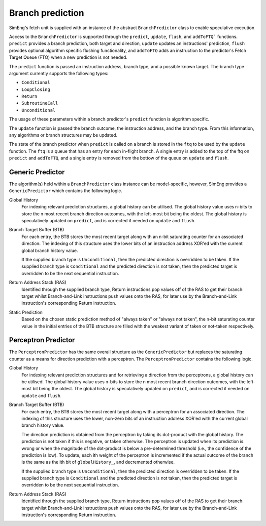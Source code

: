 Branch prediction
=================

SimEng's fetch unit is supplied with an instance of the abstract ``BranchPredictor`` class to enable speculative execution. 

Access to the ``BranchPredictor`` is supported through the ``predict``, ``update``, ``flush``, and ``addToFTQ``` functions. ``predict`` provides a branch prediction, both target and direction, ``update`` updates an instructions' prediction, ``flush`` provides optional algorithm specific flushing functionality, and ``addToFTQ`` adds an instruction to the predictor's Fetch Target Queue (FTQ) when a new prediction is not needed.

The ``predict`` function is passed an instruction address, branch type, and a possible known target. The branch type argument currently supports the following types:

- ``Conditional``
- ``LoopClosing``
- ``Return``
- ``SubroutineCall``
- ``Unconditional``

The usage of these parameters within a branch predictor's ``predict`` function is algorithm specific.

The ``update`` function is passed the branch outcome, the instruction address, and the branch type. From this information, any algorithms or branch structures may be updated.

The state of the branch predictor when ``predict`` is called on a branch is stored in the ``ftq`` to be used by the ``update`` function.  The ``ftq`` is a queue that has an entry for each in-flight branch.  A single entry is added to the top of the ftq on ``predict`` and ``addToFTQ``, and a single entry is removed from the bottow of the queue on ``update`` and ``flush``.

Generic Predictor
-----------------

The algorithm(s) held within a ``BranchPredictor`` class instance can be model-specific, however, SimEng provides a ``GenericPredictor`` which contains the following logic.

Global History
    For indexing relevant prediction structures, a global history can be utilised. The global history value uses n-bits to store the n most recent branch direction outcomes, with the left-most bit being the oldest.  The global history is speculatively updated on ``predict``, and is corrected if needed on ``update`` and ``flush``.

Branch Target Buffer (BTB)
    For each entry, the BTB stores the most recent target along with an n-bit saturating counter for an associated direction. The indexing of this structure uses the lower bits of an instruction address XOR'ed with the current global branch history value.

    If the supplied branch type is ``Unconditional``, then the predicted direction is overridden to be taken. If the supplied branch type is ``Conditional`` and the predicted direction is not taken, then the predicted target is overridden to be the next sequential instruction.

Return Address Stack (RAS)
    Identified through the supplied branch type, Return instructions pop values off of the RAS to get their branch target whilst Branch-and-Link instructions push values onto the RAS, for later use by the Branch-and-Link instruction's corresponding Return instruction.

Static Prediction
    Based on the chosen static prediction method of "always taken" or "always not taken", the n-bit saturating counter value in the initial entries of the BTB structure are filled with the weakest variant of taken or not-taken respectively.

Perceptron Predictor
--------------------
The ``PerceptronPredictor`` has the same overall structure as the ``GenericPredictor`` but replaces the saturating counter as a means for direction prediction with a perceptron.  The ``PerceptronPredictor`` contains the following logic.

Global History
    For indexing relevant prediction structures and for retrieving a direction from the perceptrons, a global history can be utilised. The global history value uses n-bits to store the n most recent branch direction outcomes, with the left-most bit being the oldest.  The global history is speculatively updated on ``predict``, and is corrected if needed on ``update`` and ``flush``.

Branch Target Buffer (BTB)
    For each entry, the BTB stores the most recent target along with a perceptron for an associated direction. The indexing of this structure uses the lower, non-zero bits of an instruction address XOR'ed with the current global branch history value.

    The direction prediction is obtained from the perceptron by taking its dot-product with the global history.  The prediction is not taken if this is negative, or taken otherwise.  The perceptron is updated when its prediction is wrong or when the magnitude of the dot-product is below a pre-determined threshold (i.e., the confidence of the prediction is low).  To update, each ith weight of the perceptron is incremented if the actual outcome of the branch is the same as the ith bit of ``globalHistory_``, and decremented otherwise.

    If the supplied branch type is ``Unconditional``, then the predicted direction is overridden to be taken. If the supplied branch type is ``Conditional`` and the predicted direction is not taken, then the predicted target is overridden to be the next sequential instruction.

Return Address Stack (RAS)
    Identified through the supplied branch type, Return instructions pop values off of the RAS to get their branch target whilst Branch-and-Link instructions push values onto the RAS, for later use by the Branch-and-Link instruction's corresponding Return instruction.